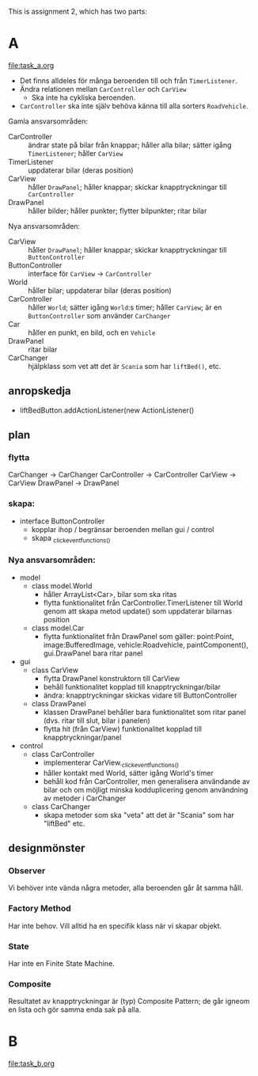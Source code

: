 This is assignment 2, which has two parts:

* A
[[file:task_a.org]]
- Det finns alldeles för många beroenden till och från ~TimerListener~.
- Ändra relationen mellan ~CarController~ och ~CarView~
  - Ska inte ha cykliska beroenden.
- ~CarController~ ska inte själv behöva känna till alla sorters ~RoadVehicle~.

Gamla ansvarsområden:
+ CarController :: ändrar state på bilar från knappar; håller alla bilar; sätter igång ~TimerListener~; håller ~CarView~
+ TimerListener :: uppdaterar bilar (deras position)
+ CarView :: håller ~DrawPanel~; håller knappar; skickar knapptryckningar till ~CarController~
+ DrawPanel :: håller bilder; håller punkter; flytter bilpunkter; ritar bilar


Nya ansvarsområden:
+ CarView :: håller ~DrawPanel~; håller knappar; skickar knapptryckningar till ~ButtonController~
+ ButtonController :: interface för ~CarView~ → ~CarController~
+ World :: håller bilar; uppdaterar bilar (deras position)
+ CarController :: håller ~World~; sätter igång ~World~:s timer; håller ~CarView~; är en ~ButtonController~ som använder ~CarChanger~
+ Car :: håller en punkt, en bild, och en ~Vehicle~
+ DrawPanel :: ritar bilar
+ CarChanger :: hjälpklass som vet att det är ~Scania~ som har ~liftBed()~, etc.

** anropskedja
+ liftBedButton.addActionListener(new ActionListener()

** plan
*** flytta
CarChanger    -> CarChanger
CarController -> CarController
CarView       -> CarView
DrawPanel     -> DrawPanel

*** skapa:
+ interface ButtonController
  - kopplar ihop / begränsar beroenden mellan gui / control
  - skapa _click_event_functions_()

*** Nya ansvarsområden:
- model
  + class model.World
    - håller ArrayList<Car>, bilar som ska ritas
    - flytta funktionalitet från CarController.TimerListener till World
        genom att skapa metod update() som uppdaterar bilarnas position
  + class model.Car
    - flytta funktionalitet från DrawPanel som gäller:
        point:Point, image:BufferedImage, vehicle:Roadvehicle,
        paintComponent(), gui.DrawPanel bara ritar panel
- gui
  + class CarView
    - flytta DrawPanel konstruktorn till CarView
    - behåll funktionalitet kopplad till knapptryckningar/bilar
    - ändra: knapptryckningar skickas vidare till ButtonController
  + class DrawPanel
    - klassen DrawPanel behåller bara funktionalitet som ritar panel
      (dvs. ritar till slut, bilar i panelen)
    - flytta hit (från CarView) funktionalitet kopplad till
      knapptryckningar/panel
- control
  + class CarController
    - implementerar CarView._click_event_functions_()
    - håller kontakt med World, sätter igång World's timer
    - behåll kod från CarController, men generalisera användande av
      bilar och om möjligt minska kodduplicering genom användning av
      metoder i CarChanger
  + class CarChanger
    - skapa metoder som ska "veta" att det är "Scania" som har
      "liftBed" etc.

** designmönster
*** Observer
Vi behöver inte vända några metoder, alla beroenden går åt samma håll.
*** Factory Method
Har inte behov. Vill alltid ha en specifik klass när vi skapar objekt.
*** State
Har inte en Finite State Machine.
*** Composite
Resultatet av knapptryckningar är (typ) Composite Pattern; de går igneom en lista och gör samma enda sak på alla.
* B
[[file:task_b.org]]
